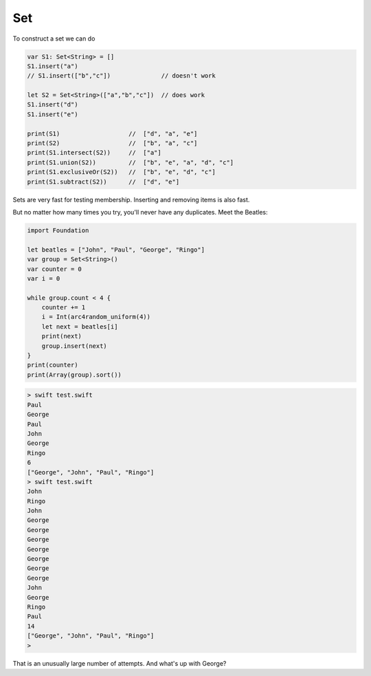 .. _set:

###
Set
###

To construct a set we can do

.. sourcecode:: bash

    var S1: Set<String> = []
    S1.insert("a")
    // S1.insert(["b","c"])              // doesn't work
    
    let S2 = Set<String>(["a","b","c"])  // does work
    S1.insert("d")
    S1.insert("e")

    print(S1)                   //  ["d", "a", "e"]
    print(S2)                   //  ["b", "a", "c"]
    print(S1.intersect(S2))     //  ["a"]
    print(S1.union(S2))         //  ["b", "e", "a", "d", "c"]
    print(S1.exclusiveOr(S2))   //  ["b", "e", "d", "c"]
    print(S1.subtract(S2))      //  ["d", "e"]

Sets are very fast for testing membership.  Inserting and removing items is also fast.

But no matter how many times you try, you'll never have any duplicates.  Meet the Beatles:

.. sourcecode:: bash

    import Foundation

    let beatles = ["John", "Paul", "George", "Ringo"]
    var group = Set<String>()
    var counter = 0
    var i = 0

    while group.count < 4 {
        counter += 1
        i = Int(arc4random_uniform(4))
        let next = beatles[i]
        print(next)
        group.insert(next)
    }
    print(counter)
    print(Array(group).sort())
    
.. sourcecode:: bash

    > swift test.swift 
    Paul
    George
    Paul
    John
    George
    Ringo
    6
    ["George", "John", "Paul", "Ringo"]
    > swift test.swift 
    John
    Ringo
    John
    George
    George
    George
    George
    George
    George
    George
    John
    George
    Ringo
    Paul
    14
    ["George", "John", "Paul", "Ringo"]
    >

That is an unusually large number of attempts.  And what's up with George?


